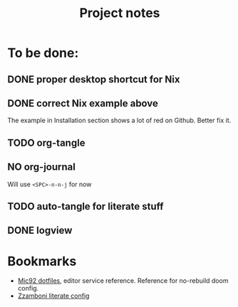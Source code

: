 #+title: Project notes

* To be done:

** DONE proper desktop shortcut for Nix
CLOSED: [2022-07-20 Wed 14:02]

** DONE correct Nix example above
CLOSED: [2022-07-20 Wed 14:07]

The example in Installation section shows a lot of red on Github. Better fix it.

** TODO org-tangle
** NO org-journal
CLOSED: [2022-07-20 Wed 14:02]

Will use ~<SPC>-n-n-j~ for now
** TODO auto-tangle for literate stuff
** DONE logview

* Bookmarks

- [[https://github.com/Mic92/dotfiles/blob/master/nixpkgs-config/modules/emacs/default.nix][Mic92 dotfiles]], editor service reference. Reference for no-rebuild doom config.
- [[https://zzamboni.org/post/my-doom-emacs-configuration-with-commentary/][Zzamboni literate config]]
